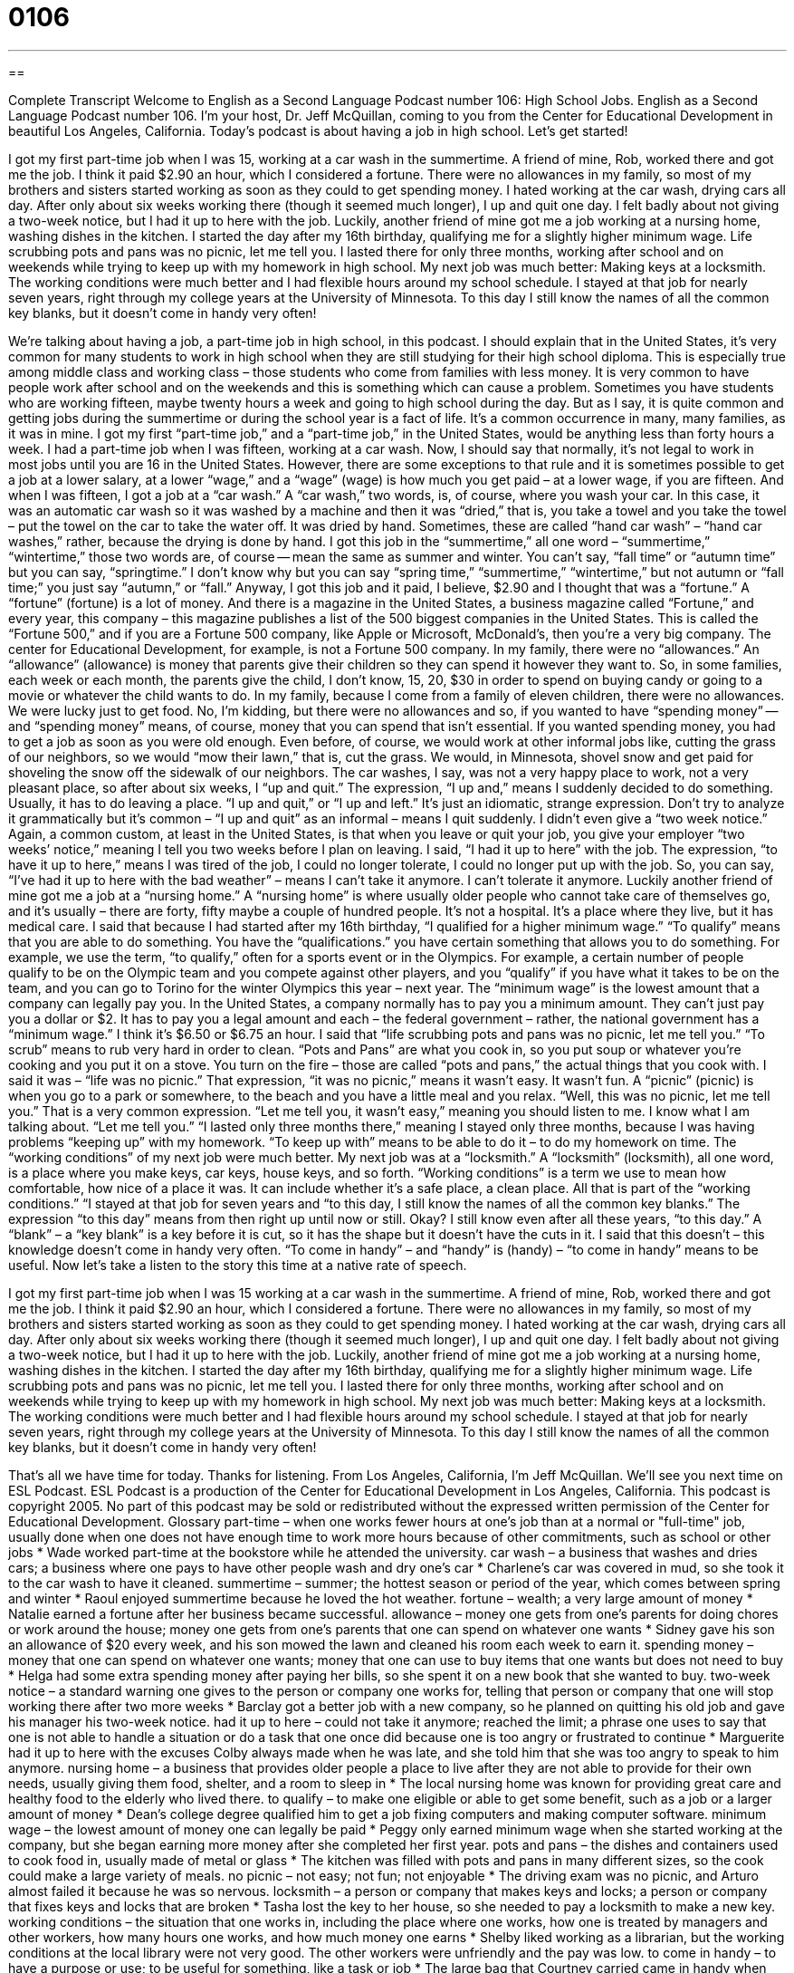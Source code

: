 = 0106
:toc: left
:toclevels: 3
:sectnums:
:stylesheet: ../../../myAdocCss.css

'''

== 

Complete Transcript
Welcome to English as a Second Language Podcast number 106: High School Jobs.
English as a Second Language Podcast number 106. I’m your host, Dr. Jeff McQuillan, coming to you from the Center for Educational Development in beautiful Los Angeles, California.
Today’s podcast is about having a job in high school. Let’s get started!
[start of story]
I got my first part-time job when I was 15, working at a car wash in the summertime. A friend of mine, Rob, worked there and got me the job. I think it paid $2.90 an hour, which I considered a fortune. There were no allowances in my family, so most of my brothers and sisters started working as soon as they could to get spending money. I hated working at the car wash, drying cars all day. After only about six weeks working there (though it seemed much longer), I up and quit one day. I felt badly about not giving a two-week notice, but I had it up to here with the job. Luckily, another friend of mine got me a job working at a nursing home, washing dishes in the kitchen. I started the day after my 16th birthday, qualifying me for a slightly higher minimum wage.
Life scrubbing pots and pans was no picnic, let me tell you. I lasted there for only three months, working after school and on weekends while trying to keep up with my homework in high school. My next job was much better: Making keys at a locksmith. The working conditions were much better and I had flexible hours around my school schedule. I stayed at that job for nearly seven years, right through my college years at the University of Minnesota. To this day I still know the names of all the common key blanks, but it doesn't come in handy very often!
[end of story]
We’re talking about having a job, a part-time job in high school, in this podcast. I should explain that in the United States, it’s very common for many students to work in high school when they are still studying for their high school diploma. This is especially true among middle class and working class – those students who come from families with less money. It is very common to have people work after school and on the weekends and this is something which can cause a problem. Sometimes you have students who are working fifteen, maybe twenty hours a week and going to high school during the day. But as I say, it is quite common and getting jobs during the summertime or during the school year is a fact of life. It’s a common occurrence in many, many families, as it was in mine. I got my first “part-time job,” and a “part-time job,” in the United States, would be anything less than forty hours a week. I had a part-time job when I was fifteen, working at a car wash. Now, I should say that normally, it’s not legal to work in most jobs until you are 16 in the United States. However, there are some exceptions to that rule and it is sometimes possible to get a job at a lower salary, at a lower “wage,” and a “wage” (wage) is how much you get paid – at a lower wage, if you are fifteen. And when I was fifteen, I got a job at a “car wash.” A “car wash,” two words, is, of course, where you wash your car. In this case, it was an automatic car wash so it was washed by a machine and then it was “dried,” that is, you take a towel and you take the towel – put the towel on the car to take the water off. It was dried by hand. Sometimes, these are called “hand car wash” – “hand car washes,” rather, because the drying is done by hand.
I got this job in the “summertime,” all one word – “summertime,” “wintertime,” those two words are, of course -- mean the same as summer and winter. You can’t say, “fall time” or “autumn time” but you can say, “springtime.” I don’t know why but you can say “spring time,” “summertime,” “wintertime,” but not autumn or “fall time;” you just say “autumn,” or “fall.” Anyway, I got this job and it paid, I believe, $2.90 and I thought that was a “fortune.” A “fortune” (fortune) is a lot of money. And there is a magazine in the United States, a business magazine called “Fortune,” and every year, this company – this magazine publishes a list of the 500 biggest companies in the United States. This is called the “Fortune 500,” and if you are a Fortune 500 company, like Apple or Microsoft, McDonald’s, then you’re a very big company. The center for Educational Development, for example, is not a Fortune 500 company.
In my family, there were no “allowances.” An “allowance” (allowance) is money that parents give their children so they can spend it however they want to. So, in some families, each week or each month, the parents give the child, I don’t know, 15, 20, $30 in order to spend on buying candy or going to a movie or whatever the child wants to do. In my family, because I come from a family of eleven children, there were no allowances. We were lucky just to get food. No, I’m kidding, but there were no allowances and so, if you wanted to have “spending money” -- and “spending money” means, of course, money that you can spend that isn’t essential. If you wanted spending money, you had to get a job as soon as you were old enough. Even before, of course, we would work at other informal jobs like, cutting the grass of our neighbors, so we would “mow their lawn,” that is, cut the grass. We would, in Minnesota, shovel snow and get paid for shoveling the snow off the sidewalk of our neighbors.
The car washes, I say, was not a very happy place to work, not a very pleasant place, so after about six weeks, I “up and quit.” The expression, “I up and,” means I suddenly decided to do something. Usually, it has to do leaving a place. “I up and quit,” or “I up and left.” It’s just an idiomatic, strange expression. Don’t try to analyze it grammatically but it’s common – “I up and quit” as an informal – means I quit suddenly. I didn’t even give a “two week notice.” Again, a common custom, at least in the United States, is that when you leave or quit your job, you give your employer “two weeks’ notice,” meaning I tell you two weeks before I plan on leaving. I said, “I had it up to here” with the job. The expression, “to have it up to here,” means I was tired of the job, I could no longer tolerate, I could no longer put up with the job. So, you can say, “I’ve had it up to here with the bad weather” – means I can’t take it anymore. I can’t tolerate it anymore. Luckily another friend of mine got me a job at a “nursing home.” A “nursing home” is where usually older people who cannot take care of themselves go, and it’s usually – there are forty, fifty maybe a couple of hundred people. It’s not a hospital. It’s a place where they live, but it has medical care. I said that because I had started after my 16th birthday, “I qualified for a higher minimum wage.” “To qualify” means that you are able to do something. You have the “qualifications.” you have certain something that allows you to do something. For example, we use the term, “to qualify,” often for a sports event or in the Olympics. For example, a certain number of people qualify to be on the Olympic team and you compete against other players, and you “qualify” if you have what it takes to be on the team, and you can go to Torino for the winter Olympics this year – next year. The “minimum wage” is the lowest amount that a company can legally pay you. In the United States, a company normally has to pay you a minimum amount. They can’t just pay you a dollar or $2. It has to pay you a legal amount and each – the federal government – rather, the national government has a “minimum wage.” I think it’s $6.50 or $6.75 an hour.
I said that “life scrubbing pots and pans was no picnic, let me tell you.” “To scrub” means to rub very hard in order to clean. “Pots and Pans” are what you cook in, so you put soup or whatever you’re cooking and you put it on a stove. You turn on the fire – those are called “pots and pans,” the actual things that you cook with. I said it was – “life was no picnic.” That expression, “it was no picnic,” means it wasn’t easy. It wasn’t fun. A “picnic” (picnic) is when you go to a park or somewhere, to the beach and you have a little meal and you relax. “Well, this was no picnic, let me tell you.” That is a very common expression. “Let me tell you, it wasn’t easy,” meaning you should listen to me. I know what I am talking about. “Let me tell you.”
“I lasted only three months there,” meaning I stayed only three months, because I was having problems “keeping up” with my homework. “To keep up with” means to be able to do it – to do my homework on time. The “working conditions” of my next job were much better. My next job was at a “locksmith.” A “locksmith” (locksmith), all one word, is a place where you make keys, car keys, house keys, and so forth. “Working conditions” is a term we use to mean how comfortable, how nice of a place it was. It can include whether it’s a safe place, a clean place. All that is part of the “working conditions.” “I stayed at that job for seven years and “to this day, I still know the names of all the common key blanks.” The expression “to this day” means from then right up until now or still. Okay? I still know even after all these years, “to this day.” A “blank” – a “key blank” is a key before it is cut, so it has the shape but it doesn’t have the cuts in it.
I said that this doesn’t – this knowledge doesn’t come in handy very often. “To come in handy” – and “handy” is (handy) – “to come in handy” means to be useful.
Now let’s take a listen to the story this time at a native rate of speech.
[start of story]
I got my first part-time job when I was 15 working at a car wash in the summertime. A friend of mine, Rob, worked there and got me the job. I think it paid $2.90 an hour, which I considered a fortune. There were no allowances in my family, so most of my brothers and sisters started working as soon as they could to get spending money. I hated working at the car wash, drying cars all day. After only about six weeks working there (though it seemed much longer), I up and quit one day. I felt badly about not giving a two-week notice, but I had it up to here with the job. Luckily, another friend of mine got me a job working at a nursing home, washing dishes in the kitchen. I started the day after my 16th birthday, qualifying me for a slightly higher minimum wage.
Life scrubbing pots and pans was no picnic, let me tell you. I lasted there for only three months, working after school and on weekends while trying to keep up with my homework in high school. My next job was much better: Making keys at a locksmith. The working conditions were much better and I had flexible hours around my school schedule. I stayed at that job for nearly seven years, right through my college years at the University of Minnesota. To this day I still know the names of all the common key blanks, but it doesn't come in handy very often!
[end of story]
That’s all we have time for today. Thanks for listening. From Los Angeles, California, I’m Jeff McQuillan. We’ll see you next time on ESL Podcast.
ESL Podcast is a production of the Center for Educational Development in Los Angeles, California. This podcast is copyright 2005. No part of this podcast may be sold or redistributed without the expressed written permission of the Center for Educational Development.
Glossary
part-time – when one works fewer hours at one’s job than at a normal or "full-time" job, usually done when one does not have enough time to work more hours because of other commitments, such as school or other jobs
* Wade worked part-time at the bookstore while he attended the university.
car wash – a business that washes and dries cars; a business where one pays to have other people wash and dry one’s car
* Charlene’s car was covered in mud, so she took it to the car wash to have it cleaned.
summertime – summer; the hottest season or period of the year, which comes between spring and winter
* Raoul enjoyed summertime because he loved the hot weather.
fortune – wealth; a very large amount of money
* Natalie earned a fortune after her business became successful.
allowance – money one gets from one’s parents for doing chores or work around the house; money one gets from one’s parents that one can spend on whatever one wants
* Sidney gave his son an allowance of $20 every week, and his son mowed the lawn and cleaned his room each week to earn it.
spending money – money that one can spend on whatever one wants; money that one can use to buy items that one wants but does not need to buy
* Helga had some extra spending money after paying her bills, so she spent it on a new book that she wanted to buy.
two-week notice – a standard warning one gives to the person or company one works for, telling that person or company that one will stop working there after two more weeks
* Barclay got a better job with a new company, so he planned on quitting his old job and gave his manager his two-week notice.
had it up to here – could not take it anymore; reached the limit; a phrase one uses to say that one is not able to handle a situation or do a task that one once did because one is too angry or frustrated to continue
* Marguerite had it up to here with the excuses Colby always made when he was late, and she told him that she was too angry to speak to him anymore.
nursing home – a business that provides older people a place to live after they are not able to provide for their own needs, usually giving them food, shelter, and a room to sleep in
* The local nursing home was known for providing great care and healthy food to the elderly who lived there.
to qualify – to make one eligible or able to get some benefit, such as a job or a larger amount of money
* Dean’s college degree qualified him to get a job fixing computers and making computer software.
minimum wage – the lowest amount of money one can legally be paid
* Peggy only earned minimum wage when she started working at the company, but she began earning more money after she completed her first year.
pots and pans – the dishes and containers used to cook food in, usually made of metal or glass
* The kitchen was filled with pots and pans in many different sizes, so the cook could make a large variety of meals.
no picnic – not easy; not fun; not enjoyable
* The driving exam was no picnic, and Arturo almost failed it because he was so nervous.
locksmith – a person or company that makes keys and locks; a person or company that fixes keys and locks that are broken
* Tasha lost the key to her house, so she needed to pay a locksmith to make a new key.
working conditions – the situation that one works in, including the place where one works, how one is treated by managers and other workers, how many hours one works, and how much money one earns
* Shelby liked working as a librarian, but the working conditions at the local library were not very good. The other workers were unfriendly and the pay was low.
to come in handy – to have a purpose or use; to be useful for something, like a task or job
* The large bag that Courtney carried came in handy when she needed to bring home a large pile of books and could not carry them in her arms
Culture Note
Dangerous Teenage Drivers
The car has always been an important part of American culture, especially of youth culture. The United States is a big country, with many cities that do not have good public transportation systems, so the car has become a “necessity” (something one must have) for most American families. Among teenagers and young adults, having a car is a sign of independence and freedom. In most states, you can get a “driver license” (legal permission to drive a car) at the age of 16, which means that many high school students drive and, if their parents are “wealthy” (rich; have money), have their own cars in high school and college.
But there’s “a price to pay” (a cost; something that you must give up) for having so many teenage drivers in the United States. According to driving “statistics” (information in the form of numbers), teenagers are among the most dangerous drivers in the country, perhaps because they are inexperienced at driving and not yet as mature as other older drivers. Most statistics show that teenage drivers have many more accidents and cause many more deaths than drivers who are older.
Some states have tried to solve this problem by placing “restrictions” (rules on things you cannot do) on teenage drivers. For example, in California, teenage drivers cannot drive between the hours of 11 p.m. and 5 a.m. for the first 12 months they have a license. In part, this is because many accidents are caused late at night, during these hours. Also, teenage drivers cannot have another teenage “passenger” (someone who is riding in the car but not driving) during the first 12 months of getting their license unless there is someone over 25 in the car . This means that a group of teenagers cannot go out on a Friday night driving unless there is an adult over 25 in the car with them.
Teenagers, of course, are not very happy about this law. But many adults in California are very happy that the government is doing something to lower the number of accidents caused by teen drivers.